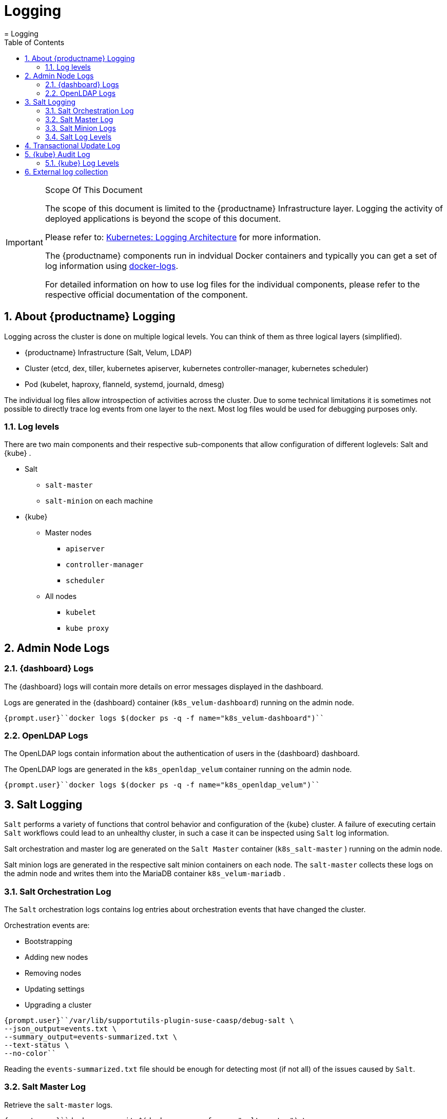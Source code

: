 [[_cha.admin.logging]]
= Logging
:doctype: book
:sectnums:
:toc: left
:icons: font
:experimental:
:sourcedir: .
:imagesdir: ./images
= Logging
:doctype: book
:sectnums:
:toc: left
:icons: font
:experimental:
:imagesdir: ./images

.Scope Of This Document
[IMPORTANT]
====
The scope of this document is limited to the {productname}
Infrastructure layer.
Logging the activity of deployed applications is beyond the scope of this document. 

Please refer to: https://kubernetes.io/docs/concepts/cluster-administration/logging/[Kubernetes:
   Logging Architecture] for more information. 

The {productname}
components run in indvidual Docker containers and typically you can get a set of log information using https://docs.docker.com/engine/reference/commandline/logs/#extended-description[docker-logs]. 

For detailed information on how to use log files for the individual components, please refer to the respective official documentation of the component. 
====

[[_sec.admin.logging.intro]]
== About {productname} Logging


Logging across the cluster is done on multiple logical levels.
You can think of them as three logical layers (simplified). 

* {productname} Infrastructure (Salt, Velum, LDAP) 
* Cluster (etcd, dex, tiller, kubernetes apiserver, kubernetes controller-manager, kubernetes scheduler) 
* Pod (kubelet, haproxy, flanneld, systemd, journald, dmesg) 


The individual log files allow introspection of activities across the cluster.
Due to some technical limitations it is sometimes not possible to directly trace log events from one layer to the next.
Most log files would be used for debugging purposes only. 

[[_sec.admin.logging.intro.log_levels]]
=== Log levels


There are two main components and their respective sub-components that allow configuration of different loglevels: Salt and {kube}
. 

* Salt 
** `salt-master`
** `salt-minion` on each machine 
* {kube}
** Master nodes 
*** `apiserver`
*** `controller-manager`
*** `scheduler`
** All nodes 
*** `kubelet`
*** `kube proxy`


[[_sec.admin.logging.admin]]
== Admin Node Logs

[[_sec.admin.logging.velum]]
=== {dashboard} Logs


The {dashboard}
logs will contain more details on error messages displayed in the dashboard. 

Logs are generated in the {dashboard}
container (``k8s_velum-dashboard``) running on the admin node. 

----
{prompt.user}``docker logs $(docker ps -q -f name="k8s_velum-dashboard")`` 
----

[[_sec.admin.logging.ldap]]
=== OpenLDAP Logs


The OpenLDAP logs contain information about the authentication of users in the {dashboard}
dashboard. 

The OpenLDAP logs are generated in the [path]``k8s_openldap_velum``
 container running on the admin node. 

----
{prompt.user}``docker logs $(docker ps -q -f name="k8s_openldap_velum")`` 
----

[[_sec.admin.logging.salt]]
== Salt Logging

`Salt` performs a variety of functions that control behavior and configuration of the {kube}
 cluster.
A failure of executing certain `Salt` workflows could lead to an unhealthy cluster, in such a case it can be inspected using `Salt` log information. 

Salt orchestration and master log are generated on the `Salt
   Master` container ([path]``k8s_salt-master``
) running on the admin node. 

Salt minion logs are generated in the respective salt minion containers on each node.
The `salt-master` collects these logs on the admin node and writes them into the MariaDB container [path]``k8s_velum-mariadb``
. 

[[_sec.admin.logging.salt.orchestration]]
=== Salt Orchestration Log


The `Salt` orchestration logs contains log entries about orchestration events that have changed the cluster. 

Orchestration events are: 

* Bootstrapping 
* Adding new nodes 
* Removing nodes 
* Updating settings 
* Upgrading a cluster 


----
{prompt.user}``/var/lib/supportutils-plugin-suse-caasp/debug-salt \
--json_output=events.txt \
--summary_output=events-summarized.txt \
--text-status \
--no-color`` 
----


Reading the [path]``events-summarized.txt``
 file should be enough for detecting most (if not all) of the issues caused by ``Salt``. 

[[_sec.admin.logging.salt.master]]
=== Salt Master Log


Retrieve the `salt-master` logs. 

----
{prompt.user}``docker exec -it $(docker ps -q -f name="salt-master") \
cat /var/log/salt/master`` 
----

[[_sec.admin.logging.salt.minion]]
=== Salt Minion Logs


Retrieve the `salt-minion` logs for all nodes.
This will show all output for all `salt-minions` at once.
Execute the following command on the admin node. 

Of course, it's possible to retrieve this information on any specific node by reading the [path]``/var/log/salt/minion``
 file. 

----
{prompt.user}``docker exec -it $(docker ps -q -f name="salt-master") \
salt '*' cmd.run "cat /var/log/salt/minion"`` 
----

[[_sec.admin.logging.log_levels.salt]]
=== Salt Log Levels


Salt provides different loglevels that apply both to the master and the minions. 

quiet::
Nothing should be logged at this level 

critical::
Critical errors 

error::
Errors 

warning::
Warnings 

info::
Normal log information 

profile::
Profiling information on salt performance 

debug::
Information useful for debugging both salt implementations and salt code 

trace::
More detailed code debugging information 

garbage::
Even more debugging information 

all::
Everything 


For detailed explanations of the usage of these log levels please see: https://docs.saltstack.com/en/latest/ref/configuration/logging/[Salt
    Log Levels (Upstream)]

[[_sec.admin.logging.log_levels.salt.set]]
==== Setting A Different Log Level


The `salt-master` configuration can be modified on the admin node, at [path]``/etc/caasp/salt-master-custom.conf``
.
Inside this file you can add: ``log_level: debug``. 

Note that after any change on this file you need to restart the `salt-master` container, like: 

----
``docker rm -f $(docker ps -q -f name="salt-master")`` .
----


After deleting this container, the `kubelet` will bring up a new `salt-master` container automatically with the new configuration applied.
Then.
you can check the logs with the `debug` loglevel. 

----
``docker logs -f $(docker ps -q -f name="salt-master")`` 
----

[[_sec.admin.logging.transactional_updates]]
== Transactional Update Log


The [command]``transactional-update`` method processes updates in the background and generates new machine image snapshots.
This process can run into issues.
Possible causes are connectivity issues or timeouts against the package repository.
In such cases the update fails and the affected node will be marked with a red cross in {dashboard}
. 

In most cases this situation resolves itself the next time the update process runs automatically.
If you have performed manual updates or must debug a failed update, you can read the log for [command]``transactional-update`` with the command below. 

The [command]``transactional-update`` logs are generated in the {mos}
 layer on each node respectively. 

For more information on transactional-update, see: <<_sec.admin.software.transactional_updates>>

----
{prompt.user}``docker exec -it $(docker ps -q -f name="salt-master") \
salt -P 'roles:(admin|kube-(master|minion)' \
cmd.run "journalctl -u transactional-update"`` 
----

[[_sec.admin.logging.kubernetes]]
== {kube} Audit Log


To track actions that have been performed on the cluster, you can enable the {kube}
audit log in {dashboard}
. 

Navigate to: menu:Settings → KUBERNETES → Auditing[]
.
This allows the audit logs to be written on the {kube}
 master nodes at [path]``/var/log/kube-apiserver/audit.log``
 and you can then use an external data collector like `fluentd` to collect all the audit logs. 

.Kubernetes Audit Log Documentation
[NOTE]
====
For more information on the audit log and its contents, see: https://v1-13.docs.kubernetes.io/docs/tasks/debug-application-cluster/audit/[Kubernetes
    Documentation: Auditing]
====

.{kube}Audit Log Limitations
[IMPORTANT]
====
The {kube}
audit log only collects and stores actions performed on the {kube}
level of the cluster.
This does not include any actions performed by {productname}
administrators in {dashboard}
or any of the resulting actions of services. 
====


image::velum_settings_audit.png[scaledwidth=100%]


Enable Auditing::
Enable / Disable the audit logging feature (Default: ``Disabled``) 

Max size::
Maximum size in megabytes of the audit log file before it gets rotated (Default: ``10``) 

Max age::
Maximum number of days to retain old audit log files (Default: ``15``) 

Max backup::
Maximum number of audit log files to retain (Default: ``20``) 

Policy::
The YAML file defining the https://v1-13.docs.kubernetes.io/docs/tasks/debug-application-cluster/audit/#audit-policy[auditing
policy rules]


[[_sec.admin.logging.log_levels.kubernetes]]
=== {kube} Log Levels


For {kube}
our default `loglevel` is `2` (https://kubernetes.io/docs/reference/kubectl/cheatsheet/#kubectl-output-verbosity-and-debugging[Kubernetes
    Upstream: Output Verbosity and Debugging]). 

0::
Generally useful for this to ALWAYS be visible to an operator. 

1::
A reasonable default log level if you don't want verbosity. 

2::
Useful steady state information about the service and important log messages that may correlate to significant changes in the system.
This is the recommended default log level for most systems. 

3::
Extended information about changes. 

4::
Debug level verbosity. 

6::
Display requested resources. 

7::
Display HTTP request headers. 

8::
Display HTTP request contents. 


[[_sec.admin.logging.log_levels.kubernetes.set]]
==== Setting A Different Log Level

.Procedure: Modify {kube}Log Level Across The Cluster
. Change the log level value in the Salt pillar. 
+

----
{prompt.user}``docker exec -it $(docker ps -q -f name="dashboard") \
entrypoint.sh bundle exec rake "velum:create_pillar['kube_log_level', '4']"`` 
----
. Then run Salt orchestration to rebuild the configuration across the cluster. 
+

----
{prompt.user}``docker exec -it $(docker ps -q -f name="salt-master") \
salt-run state.orchestrate orch.kubernetes`` 
----


If modified, this setting will be applied to all {kube}
components; there is no way to set a different loglevel per component.
Moreover, there is no way to specify different loglevels per machine. 

[[_sec.admin.logging.fluentd]]
== External log collection


At {kube}
level, there are different solutions that can be implemented.
For example: https://docs.fluentd.org/v0.12/articles/kubernetes-fluentd[fluentd] can be used to collect all applications log in a central instance. 

Then, https://kubernetes.io/docs/tasks/debug-application-cluster/logging-elasticsearch-kibana/[Elasticsearch
   and Kibana] can be used to provide an intuitive way to visualize and interact with the logs. 